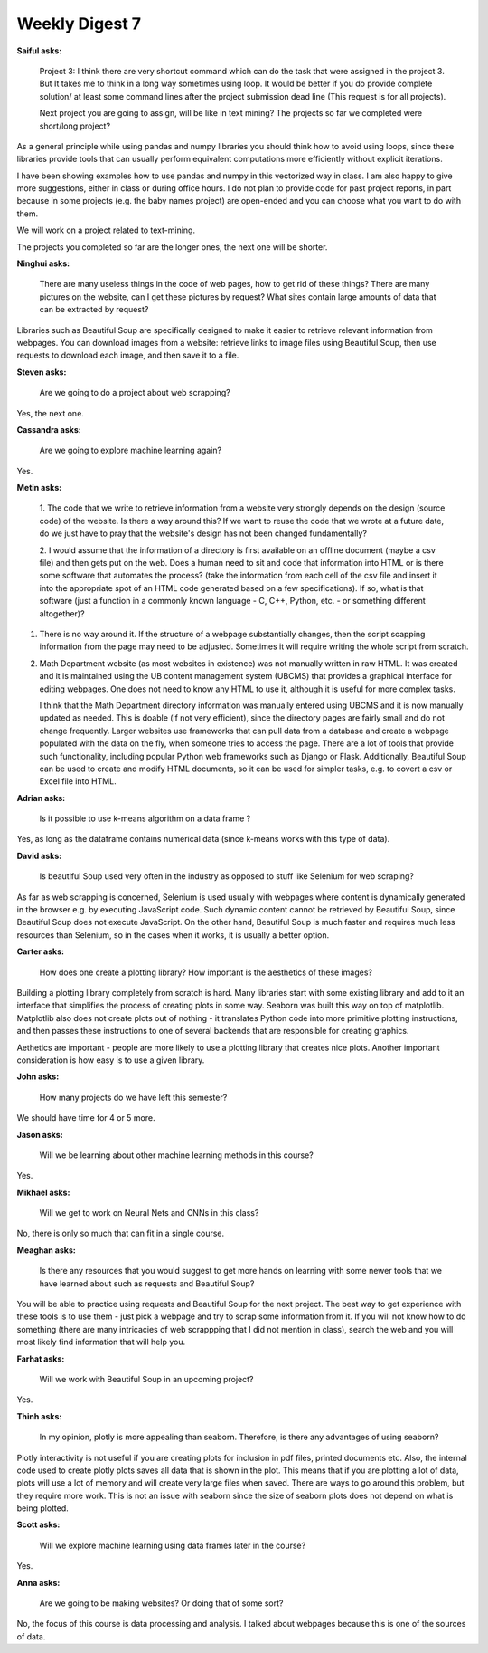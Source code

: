 Weekly Digest 7
===============

**Saiful asks:**

    Project 3:
    I think there are very shortcut command which can do the task that were assigned in the project 3. 
    But It takes me to think in a long way sometimes using loop. It would be better if you do provide 
    complete solution/ at least some command lines after the project submission dead line (This request 
    is for all projects). 

    Next project you are going to assign, will be like in text mining?
    The projects so far we completed were short/long project? 

As a general principle while using pandas and numpy libraries you should think how to 
avoid using loops, since these libraries provide tools that can usually perform equivalent
computations more efficiently without explicit iterations. 

I have been showing examples how to use pandas and numpy in this vectorized way in class. 
I am also happy to give more suggestions, either in class or during office hours. 
I do not plan to provide code for past project reports, in part because in some 
projects (e.g. the baby names project) are open-ended and you can choose what you want to 
do with them. 

We will work on a project related to text-mining. 

The projects you completed so far are the longer ones, the next one will be shorter. 


**Ninghui asks:**

    There are many useless things in the code of web pages, how to get rid of these things? 
    There are many pictures on the website, can I get these pictures by request? What sites 
    contain large amounts of data that can be extracted by request?


Libraries such as Beautiful Soup are specifically designed to make it easier to retrieve 
relevant information from webpages. You can download images from a website: retrieve links 
to image files using Beautiful Soup, then use requests to download each image, and then save 
it to a file.  


**Steven asks:**

    Are we going to do a project about web scrapping?

Yes, the next one. 


**Cassandra asks:**

    Are we going to explore machine learning again?

Yes. 


**Metin asks:**

    1. The code that we write to retrieve information from a website very strongly depends 
    on the design (source code) of the website. Is there a way around this? If we want 
    to reuse the code that we wrote at a future date, do we just have to pray that 
    the website's design has not been changed fundamentally? 

    2. I would assume that the information of a directory is first available on an offline document 
    (maybe a csv file) and then gets put on the web. Does a human need to sit and code that information 
    into HTML or is there some software that automates the process? (take the information from each 
    cell of the csv file and insert it into the appropriate spot of an HTML code generated based 
    on a few specifications). If so, what is that software (just a function in a commonly known 
    language - C, C++, Python, etc. - or something different altogether)? 

1. There is no way around it. If the structure of a webpage substantially changes, then 
   the script scapping information from the page may need to be adjusted. Sometimes it will
   require writing the whole script from scratch. 

2. Math Department website (as most websites in existence) was not manually written in raw HTML.
   It was created and it is maintained using the UB content management system (UBCMS) that 
   provides a graphical interface for editing webpages. One does not need to know any HTML 
   to use it, although it is useful for more complex tasks. 
   
   I think that the Math Department directory information was manually entered using UBCMS and it is 
   now manually updated as needed. This is doable (if not very efficient), since the directory pages 
   are fairly small and do not change frequently. Larger websites use frameworks that can pull data 
   from a database and create a webpage populated with the data on the fly, when someone tries to 
   access the page. There are a lot of tools that provide such functionality, including popular Python 
   web frameworks such as Django or Flask. Additionally, Beautiful Soup can be used to create and 
   modify HTML documents, so it can be used for simpler tasks, e.g. to covert a csv or Excel file
   into HTML. 

**Adrian asks:**

    Is it possible to use k-means algorithm on a data frame  ?

Yes, as long as the dataframe contains numerical data (since k-means works with this type of data).  


**David asks:**

    Is beautiful Soup used very often in the industry as opposed to stuff like Selenium for web scraping?

As far as web scrapping is concerned, Selenium is used usually with webpages where content 
is dynamically generated in the browser e.g. by executing JavaScript code. Such dynamic content 
cannot be retrieved by Beautiful Soup, since Beautiful Soup does not execute JavaScript. 
On the other hand, Beautiful Soup is much faster and requires much less resources than Selenium, 
so in the cases when it works, it is usually a better option.  


**Carter asks:**

    How does one create a plotting library? How important is the aesthetics of these images?

Building a plotting library completely from scratch is hard. Many libraries start with 
some existing library and add to it an interface that simplifies the process of creating plots 
in some way. Seaborn was built this way on top of matplotlib. Matplotlib also does not 
create plots out of nothing - it translates Python code into more primitive plotting instructions, 
and then passes these instructions to one of several backends that are responsible for
creating graphics. 

Aethetics are important - people are more likely to use a plotting library that creates
nice plots. Another important consideration is how easy is to use a given library.   


**John asks:**

    How many projects do we have left this semester?

We should have time for 4 or 5 more. 


**Jason asks:**

    Will we be learning about other machine learning methods in this course? 

Yes. 

**Mikhael asks:**

    Will we get to work on Neural Nets and CNNs in this class?

No, there is only so much that can fit in a single course. 

**Meaghan asks:**

    Is there any resources that you would suggest to get more hands on learning with 
    some newer tools that we have learned about such as requests and Beautiful Soup?

You will be able to practice using requests and Beautiful Soup for the next project. 
The best way to get experience with these tools is to use them - just pick a webpage 
and try to scrap some information from it. If you will not know how to do something 
(there are many intricacies of web scrappping that I did not mention in class), search 
the web and you will most likely find information that will help you. 


**Farhat asks:**

    Will we work with Beautiful Soup in an upcoming project? 

Yes. 

**Thinh asks:**

    In my opinion, plotly is more appealing than seaborn. Therefore, is there any advantages of using seaborn? 

Plotly interactivity is not useful if you are creating plots for inclusion in pdf files, 
printed documents etc. Also, the internal code used to create plotly plots saves all data that 
is shown in the plot. This means that if you are plotting a lot of data, plots will use a lot 
of memory and will create very large files when saved. There are ways to go around this problem, 
but they require more work. This is not an issue with seaborn since the size of seaborn plots 
does not depend on what is being plotted. 

**Scott asks:**

    Will we explore machine learning using data frames later in the course?

Yes.

**Anna asks:**

    Are we going to be making websites? Or doing that of some sort?

No, the focus of this course is data processing and analysis. I talked about
webpages because this is one of the sources of data. 



